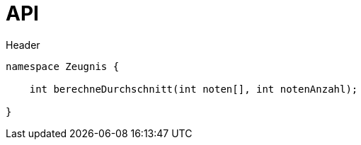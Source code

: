 = API

.Header
----
namespace Zeugnis {

    int berechneDurchschnitt(int noten[], int notenAnzahl);

}
----
